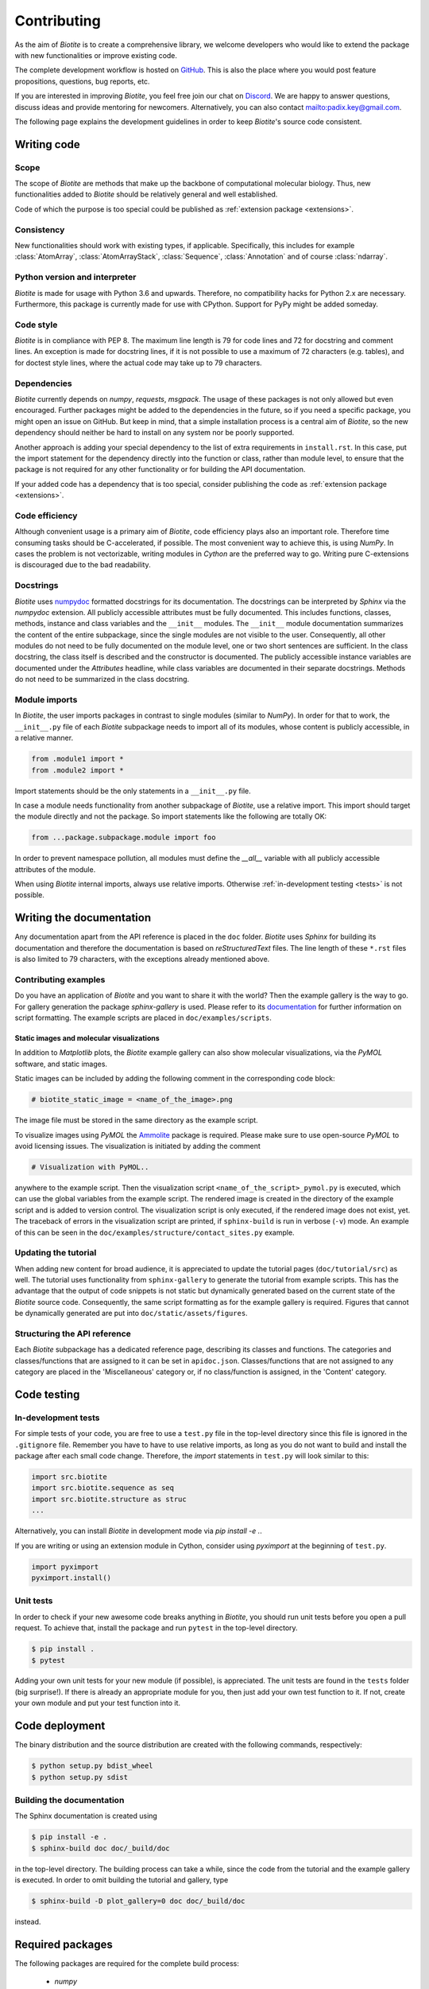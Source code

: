 .. This source code is part of the Biotite package and is distributed
   under the 3-Clause BSD License. Please see 'LICENSE.rst' for further
   information.

Contributing
============

As the aim of *Biotite* is to create a comprehensive library, we welcome
developers who would like to extend the package with new functionalities or
improve existing code.

The complete development workflow is hosted on
`GitHub <https://github.com/biotite-dev/biotite>`_.
This is also the place where you would post feature propositions,
questions, bug reports, etc.

If you are interested in improving *Biotite*, you feel free join our chat on
`Discord <https://discord.gg/cUjDguF>`_.
We are happy to answer questions, discuss ideas and provide mentoring for
newcomers.
Alternatively, you can also contact `<padix.key@gmail.com>`_.

The following page explains the development guidelines in order to keep
*Biotite*'s source code consistent.


Writing code
------------

Scope
^^^^^
The scope of *Biotite* are methods that make up the backbone of
computational molecular biology. Thus, new functionalities added to
*Biotite* should be relatively general and well established.

Code of which the purpose is too special could be published as
:ref:`extension package <extensions>`.

Consistency
^^^^^^^^^^^
New functionalities should work with existing types, if applicable.
Specifically, this includes for example :class:`AtomArray`,
:class:`AtomArrayStack`, :class:`Sequence`, :class:`Annotation`
and of course :class:`ndarray`.

Python version and interpreter
^^^^^^^^^^^^^^^^^^^^^^^^^^^^^^
*Biotite* is made for usage with Python 3.6 and upwards.
Therefore, no compatibility hacks for Python 2.x are necessary.
Furthermore, this package is currently made for use with CPython.
Support for PyPy might be added someday.

Code style
^^^^^^^^^^
*Biotite* is in compliance with PEP 8. The maximum line length is 79 for
code lines and 72 for docstring and comment lines.
An exception is made for docstring lines, if it is not possible to use a
maximum of 72 characters (e.g. tables), and for doctest style lines, where the
actual code may take up to 79 characters.

Dependencies
^^^^^^^^^^^^
*Biotite* currently depends on `numpy`, `requests`, `msgpack`.
The usage of these packages is not only allowed but even encouraged.
Further packages might be added to the dependencies in the future, so if you
need a specific package, you might open an issue on GitHub.
But keep in mind, that a simple installation process is a central aim of
*Biotite*, so the new dependency should neither be hard to install on any
system nor be poorly supported.

Another approach is adding your special dependency to the list of extra
requirements in ``install.rst``.
In this case, put the import statement for the dependency directly into the
function or class, rather than module level, to ensure that the package is not
required for any other functionality or for building the API documentation.

If your added code has a dependency that is too special, consider publishing
the code as :ref:`extension package <extensions>`.

Code efficiency
^^^^^^^^^^^^^^^
Although convenient usage is a primary aim of *Biotite*, code efficiency
plays also an important role.
Therefore time consuming tasks should be C-accelerated, if possible.
The most convenient way to achieve this, is using *NumPy*.
In cases the problem is not vectorizable, writing modules in *Cython* are the
preferred way to go.
Writing pure C-extensions is discouraged due to the bad readability.

Docstrings
^^^^^^^^^^
*Biotite* uses
`numpydoc <https://numpydoc.readthedocs.io/en/latest/>`_
formatted docstrings for its documentation.
The docstrings can be interpreted by *Sphinx* via the *numpydoc* extension.
All publicly accessible attributes must be fully documented.
This includes functions, classes, methods, instance and class variables and the
``__init__`` modules.
The ``__init__`` module documentation summarizes the content of the entire
subpackage, since the single modules are not visible to the user.
Consequently, all other modules do not need to be fully documented on the
module level, one or two short sentences are sufficient.
In the class docstring, the class itself is described and the constructor is
documented.
The publicly accessible instance variables are documented under the
`Attributes` headline, while class variables are documented in their separate
docstrings.
Methods do not need to be summarized in the class docstring.

Module imports
^^^^^^^^^^^^^^

In *Biotite*, the user imports packages in contrast to single modules
(similar to *NumPy*).
In order for that to work, the ``__init__.py`` file of each *Biotite*
subpackage needs to import all of its modules, whose content is publicly
accessible, in a relative manner.

.. code-block:: python

   from .module1 import *
   from .module2 import *

Import statements should be the only statements in a ``__init__.py`` file.

In case a module needs functionality from another subpackage of *Biotite*,
use a relative import.
This import should target the module directly and not the package.
So import statements like the following are totally OK:

.. code-block:: python

   from ...package.subpackage.module import foo

In order to prevent namespace pollution, all modules must define the `__all__`
variable with all publicly accessible attributes of the module.

When using *Biotite* internal imports, always use relative imports. Otherwise
:ref:`in-development testing <tests>` is not possible.

.. Type annotations
   ^^^^^^^^^^^^^^^^
   
   *Biotite* obligatorily uses type annotations (:PEP:`484`) for its public API.
   This enables static type checkers (e.g. *mypy*) to detect programming errors
   at compile time.
   Instead of using inline type annotations, the type hints are outsourced
   into ``*.pyi`` stub files, that exist alongside ``*.py`` files with the same
   module name.
   Although, *NumPy* does not support type hints yet, the `ndarray` type is still
   used in type annotations



Writing the documentation
-------------------------

Any documentation apart from the API reference is placed in the ``doc``
folder.
*Biotite* uses *Sphinx* for building its documentation and therefore the
documentation is based on *reStructuredText* files.
The line length of these ``*.rst`` files is also limited to
79 characters, with the exceptions already mentioned above. 

Contributing examples
^^^^^^^^^^^^^^^^^^^^^

Do you have an application of *Biotite* and you want to share it with the
world?
Then the example gallery is the way to go.
For gallery generation the package *sphinx-gallery* is used.
Please refer to its
`documentation <http://sphinx-gallery.readthedocs.io/en/latest/>`_
for further information on script formatting.
The example scripts are placed in ``doc/examples/scripts``.

Static images and molecular visualizations
""""""""""""""""""""""""""""""""""""""""""

In addition to *Matplotlib* plots, the *Biotite* example gallery can also
show molecular visualizations, via the *PyMOL* software, and static images.

Static images can be included by adding the following comment in the
corresponding code block:

.. code-block:: python

   # biotite_static_image = <name_of_the_image>.png

The image file must be stored in the same directory as the example script.

To visualize images using *PyMOL* the
`Ammolite <https://ammolite.biotite-python.org/>`_ package is required.
Please make sure to use open-source *PyMOL* to avoid licensing issues.
The visualization is initiated by adding the comment

.. code-block:: python

   # Visualization with PyMOL..

anywhere to the example script.
Then the visualization script ``<name_of_the_script>_pymol.py`` is executed,
which can use the global variables from the example script.
The rendered image is created in the directory of the example script and is
added to version control.
The visualization script is only executed, if the rendered image does not
exist, yet.
The traceback of errors in the visualization script are printed, if
``sphinx-build`` is run in verbose (``-v``) mode.
An example of this can be seen in the
``doc/examples/structure/contact_sites.py`` example.


Updating the tutorial
^^^^^^^^^^^^^^^^^^^^^

When adding new content for broad audience, it is appreciated to update the
tutorial pages (``doc/tutorial/src``) as well.
The tutorial uses functionality from ``sphinx-gallery`` to generate
the tutorial from example scripts.
This has the advantage that the output of code snippets is not static but
dynamically generated based on the current state of the *Biotite* source
code.
Consequently, the same script formatting as for the example gallery is
required.
Figures that cannot be dynamically generated are put into
``doc/static/assets/figures``.

Structuring the API reference
^^^^^^^^^^^^^^^^^^^^^^^^^^^^^

Each  *Biotite* subpackage has a dedicated reference page, describing
its classes and functions.
The categories and classes/functions that are assigned to it can be set
in ``apidoc.json``.
Classes/functions that are not assigned to any category are placed in
the 'Miscellaneous' category or, if no class/function is assigned,
in the 'Content' category.



Code testing
------------

.. _tests:

In-development tests
^^^^^^^^^^^^^^^^^^^^

For simple tests of your code, you are free to use a ``test.py`` file in the
top-level directory since this file is ignored in the ``.gitignore`` file.
Remember you have to have to use relative imports, as long as you do not want
to build and install the package after each small code change.
Therefore, the *import* statements in ``test.py`` will look similar to this:

.. code-block:: python

   import src.biotite
   import src.biotite.sequence as seq
   import src.biotite.structure as struc
   ...

Alternatively, you can install *Biotite* in development mode via
`pip install -e .`.

If you are writing or using an extension module in Cython, consider using
`pyximport` at the beginning of ``test.py``.

.. code-block:: python

   import pyximport
   pyximport.install()

Unit tests
^^^^^^^^^^

In order to check if your new awesome code breaks anything in *Biotite*,
you should run unit tests before you open a pull request.
To achieve that, install the package and run ``pytest`` in the top-level
directory.

.. code-block:: console

   $ pip install .
   $ pytest

Adding your own unit tests for your new module (if possible), is appreciated.
The unit tests are found in the ``tests`` folder (big surprise!).
If there is already an appropriate module for you, then just add your own test
function to it.
If not, create your own module and put your test function into it.



Code deployment
---------------

The binary distribution and the source distribution are created with
the following commands, respectively:

.. code-block:: console

   $ python setup.py bdist_wheel
   $ python setup.py sdist

Building the documentation
^^^^^^^^^^^^^^^^^^^^^^^^^^

The Sphinx documentation is created using

.. code-block:: console

   $ pip install -e .
   $ sphinx-build doc doc/_build/doc

in the top-level directory.
The building process can take a while, since the code from the tutorial
and the example gallery is executed.
In order to omit building the tutorial and gallery, type

.. code-block:: console

   $ sphinx-build -D plot_gallery=0 doc doc/_build/doc

instead.



Required packages
-----------------

The following packages are required for the complete build process:
   
   - *numpy*
   - *scipy*
   - *networkx*
   - *matplotlib*
   - *requests*
   - *msgpack*
   - *mdtraj*
   - *cython*
   - *pytest*
   - *sphinx*
   - *numpydoc*
   - *sphinx-gallery*

Furthermore, the following software must be installed:

   - *MUSCLE*
   - *MAFFT*
   - *Clustal Omega*
   - *DSSP*

If you use the *Conda* package manager, there is a shortcut:
Cou can download a *Conda* environment from
`here <http://raw.githubusercontent.com/biotite-dev/biotite/master/environment.yml>`_,
that contains all of these requirements.
How to create and activate the environment from the ``environment.yml`` file,
is explained in the
`conda documentation <http://conda.io/docs/user-guide/tasks/manage-environments.html#creating-an-environment-from-an-environment-yml-file>`_.


.. _extensions:

Extension packages
------------------

*Biotite* extension packages are Python packages that provide further
functionality for *Biotite* objects (:class:`AtomArray`, :class:`Sequence`,
etc.)
or offer objects that build up on these ones.

There can be good reasons why one could choose to publish code as extension
package instead of contributing it directly to the *Biotite* project:
   
   - Independent development
   - An incompatible license
   - The code's use cases are too specialized
   - Unsuitable dependencies
   - Acceleration by C/C++ code (in contrast to Cython code)

If your code fulfills the following conditions

   - extends *Biotite* functionality
   - is documented
   - is unit tested

you can contact the *Biotite* maintainer or open an issue
to ask for official acceptance as extension package.

The current extension packages are displayed on the
:doc:`extensions section <extensions>`
in the
documentation.